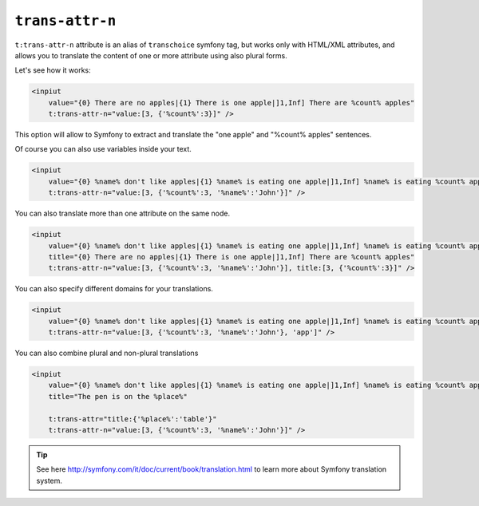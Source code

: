 ``trans-attr-n``
==============

``t:trans-attr-n`` attribute is an alias of ``transchoice`` symfony tag, but works only with HTML/XML attributes, 
and allows you to translate the content of one or more attribute using also plural forms.


Let's see how it works:

.. code-block:: xml+jinja

    <inpiut 
        value="{0} There are no apples|{1} There is one apple|]1,Inf] There are %count% apples" 
        t:trans-attr-n="value:[3, {'%count%':3}]" />
        

This option will allow to Symfony to extract and translate the "one apple" and "%count% apples" sentences.

Of course you can also use variables inside your text.

.. code-block:: xml+jinja

    <inpiut 
        value="{0} %name% don't like apples|{1} %name% is eating one apple|]1,Inf] %name% is eating %count% apples" 
        t:trans-attr-n="value:[3, {'%count%':3, '%name%':'John'}]" />
        


You can also translate more than one attribute on the same node.

.. code-block:: xml+jinja

    <inpiut 
        value="{0} %name% don't like apples|{1} %name% is eating one apple|]1,Inf] %name% is eating %count% apples" 
        title="{0} There are no apples|{1} There is one apple|]1,Inf] There are %count% apples"
        t:trans-attr-n="value:[3, {'%count%':3, '%name%':'John'}], title:[3, {'%count%':3}]" />
        
You can also specify different domains for your translations.

.. code-block:: xml+jinja

    <inpiut 
        value="{0} %name% don't like apples|{1} %name% is eating one apple|]1,Inf] %name% is eating %count% apples" 
        t:trans-attr-n="value:[3, {'%count%':3, '%name%':'John'}, 'app']" />


You can also combine plural and non-plural translations

.. code-block:: xml+jinja

    <inpiut 
        value="{0} %name% don't like apples|{1} %name% is eating one apple|]1,Inf] %name% is eating %count% apples"
        title="The pen is on the %place%"
        
        t:trans-attr="title:{'%place%':'table'}" 
        t:trans-attr-n="value:[3, {'%count%':3, '%name%':'John'}]" />


.. tip::

    See here http://symfony.com/it/doc/current/book/translation.html to learn more about Symfony translation system.